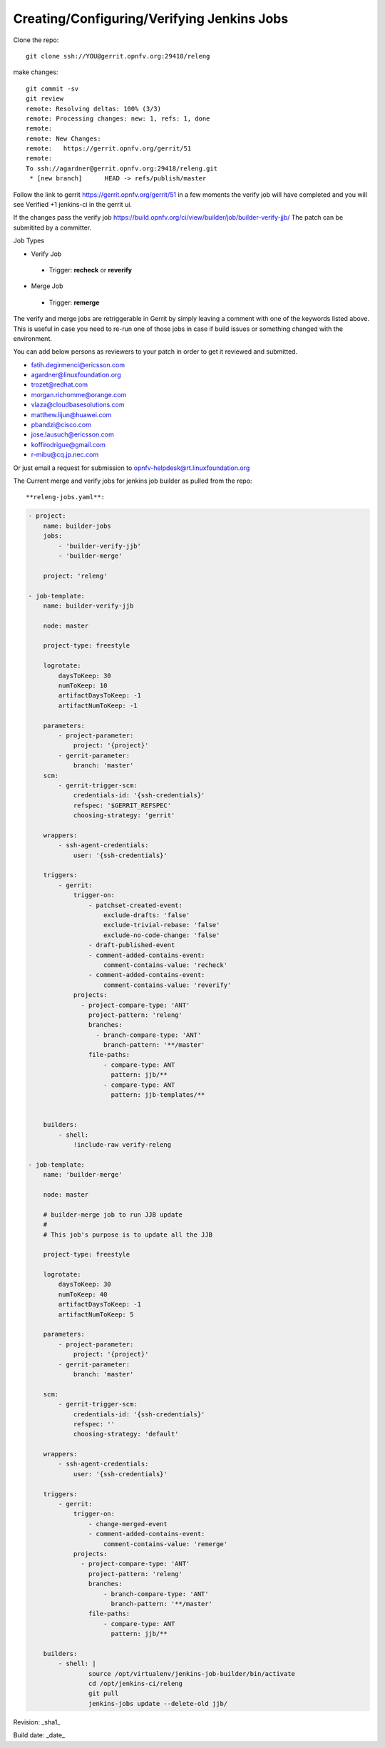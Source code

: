 Creating/Configuring/Verifying Jenkins Jobs
============================================

Clone the repo::

 git clone ssh://YOU@gerrit.opnfv.org:29418/releng

make changes::

 git commit -sv
 git review
 remote: Resolving deltas: 100% (3/3)
 remote: Processing changes: new: 1, refs: 1, done
 remote:
 remote: New Changes:
 remote:   https://gerrit.opnfv.org/gerrit/51
 remote:
 To ssh://agardner@gerrit.opnfv.org:29418/releng.git
  * [new branch]      HEAD -> refs/publish/master

Follow the link to gerrit https://gerrit.opnfv.org/gerrit/51 in a few moments the verify job will have completed and you will see Verified +1 jenkins-ci in the gerrit ui.

If the changes pass the verify job https://build.opnfv.org/ci/view/builder/job/builder-verify-jjb/ The patch can be submitited by a committer.

Job Types

* Verify Job

 * Trigger: **recheck** or **reverify**

* Merge Job

 * Trigger: **remerge**

The verify and merge jobs are retriggerable in Gerrit by simply leaving a comment with one of the keywords listed above. This is useful in case you need to re-run one of those jobs in case if build issues or something changed with the environment.

You can add below persons as reviewers to your patch in order to get it reviewed and submitted.

* fatih.degirmenci@ericsson.com
* agardner@linuxfoundation.org
* trozet@redhat.com
* morgan.richomme@orange.com
* vlaza@cloudbasesolutions.com
* matthew.lijun@huawei.com
* pbandzi@cisco.com
* jose.lausuch@ericsson.com
* koffirodrigue@gmail.com
* r-mibu@cq.jp.nec.com

Or just email a request for submission to opnfv-helpdesk@rt.linuxfoundation.org

The Current merge and verify jobs for jenkins job builder as pulled from the repo::


**releng-jobs.yaml**:

.. code-block:: bash

 - project:
     name: builder-jobs
     jobs:
         - 'builder-verify-jjb'
         - 'builder-merge'
 
     project: 'releng'
 
 - job-template:
     name: builder-verify-jjb
 
     node: master
 
     project-type: freestyle
 
     logrotate:
         daysToKeep: 30
         numToKeep: 10
         artifactDaysToKeep: -1
         artifactNumToKeep: -1
 
     parameters:
         - project-parameter:
             project: '{project}'
         - gerrit-parameter:
             branch: 'master'
     scm:
         - gerrit-trigger-scm:
             credentials-id: '{ssh-credentials}'
             refspec: '$GERRIT_REFSPEC'
             choosing-strategy: 'gerrit'
 
     wrappers:
         - ssh-agent-credentials:
             user: '{ssh-credentials}'
 
     triggers:
         - gerrit:
             trigger-on:
                 - patchset-created-event:
                     exclude-drafts: 'false'
                     exclude-trivial-rebase: 'false'
                     exclude-no-code-change: 'false'
                 - draft-published-event
                 - comment-added-contains-event:
                     comment-contains-value: 'recheck'
                 - comment-added-contains-event:
                     comment-contains-value: 'reverify'
             projects:
               - project-compare-type: 'ANT'
                 project-pattern: 'releng'
                 branches:
                   - branch-compare-type: 'ANT'
                     branch-pattern: '**/master'
                 file-paths:
                     - compare-type: ANT
                       pattern: jjb/**
                     - compare-type: ANT
                       pattern: jjb-templates/**
 
 
     builders:
         - shell:
             !include-raw verify-releng
 
 - job-template:
     name: 'builder-merge'
 
     node: master
 
     # builder-merge job to run JJB update
     #
     # This job's purpose is to update all the JJB
 
     project-type: freestyle
 
     logrotate:
         daysToKeep: 30
         numToKeep: 40
         artifactDaysToKeep: -1
         artifactNumToKeep: 5
 
     parameters:
         - project-parameter:
             project: '{project}'
         - gerrit-parameter:
             branch: 'master'
 
     scm:
         - gerrit-trigger-scm:
             credentials-id: '{ssh-credentials}'
             refspec: ''
             choosing-strategy: 'default'
 
     wrappers:
         - ssh-agent-credentials:
             user: '{ssh-credentials}'
 
     triggers:
         - gerrit:
             trigger-on:
                 - change-merged-event
                 - comment-added-contains-event:
                     comment-contains-value: 'remerge'
             projects:
               - project-compare-type: 'ANT'
                 project-pattern: 'releng'
                 branches:
                     - branch-compare-type: 'ANT'
                       branch-pattern: '**/master'
                 file-paths:
                     - compare-type: ANT
                       pattern: jjb/**
 
     builders:
         - shell: |
                 source /opt/virtualenv/jenkins-job-builder/bin/activate
                 cd /opt/jenkins-ci/releng
                 git pull
                 jenkins-jobs update --delete-old jjb/
 
 


Revision: _sha1_

Build date:  _date_
